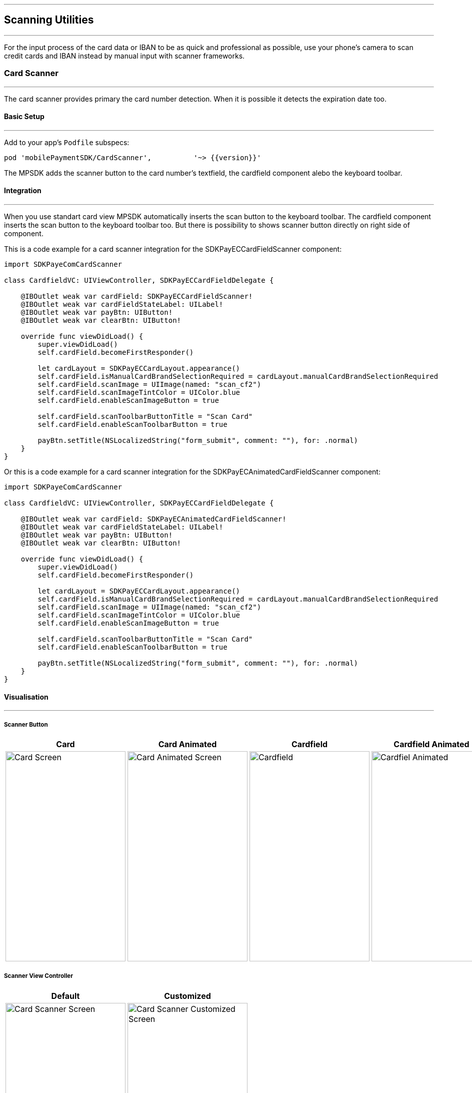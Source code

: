 [#MobilePaymentSDK_iOS_Scanner]

---
== *Scanning Utilities*
---

For the input process of the card data or IBAN to be as quick and professional as possible, use your phone’s camera to scan credit cards and IBAN instead by manual input with scanner frameworks.

[#MobilePaymentSDK_iOS_Card_Scanner]
=== Card Scanner
---

The card scanner provides primary the card number detection. When it is possible it detects the expiration date too.

[#MobilePaymentSDK_iOS_Card_Scanner_basic_setup]
==== Basic Setup
---

Add to your app’s `Podfile` subspecs: 
[source,ruby]
----
pod 'mobilePaymentSDK/CardScanner',          '~> {{version}}'
----

The MPSDK adds the scanner button to the card number's textfield, the cardfield component alebo the keyboard toolbar.

[#MobilePaymentSDK_iOS_Card_Scanner_Integration]
==== Integration
---

When you use standart card view MPSDK automatically inserts the scan button to the keyboard toolbar.
The cardfield component inserts the scan button to the keyboard toolbar too. But there is possibility to shows scanner button directly on right side of component.

This is a code example for a card scanner integration for the SDKPayECCardFieldScanner component:

[source,swift]
----
import SDKPayeComCardScanner

class CardfieldVC: UIViewController, SDKPayECCardFieldDelegate {
    
    @IBOutlet weak var cardField: SDKPayECCardFieldScanner!
    @IBOutlet weak var cardFieldStateLabel: UILabel!
    @IBOutlet weak var payBtn: UIButton!
    @IBOutlet weak var clearBtn: UIButton!
    
    override func viewDidLoad() {
        super.viewDidLoad()
        self.cardField.becomeFirstResponder()

        let cardLayout = SDKPayECCardLayout.appearance()
        self.cardField.isManualCardBrandSelectionRequired = cardLayout.manualCardBrandSelectionRequired
        self.cardField.scanImage = UIImage(named: "scan_cf2")
        self.cardField.scanImageTintColor = UIColor.blue
        self.cardField.enableScanImageButton = true

        self.cardField.scanToolbarButtonTitle = "Scan Card"
        self.cardField.enableScanToolbarButton = true
        
        payBtn.setTitle(NSLocalizedString("form_submit", comment: ""), for: .normal)
    }
}
----

Or this is a code example for a card scanner integration for the SDKPayECAnimatedCardFieldScanner component:

[source,swift]
----
import SDKPayeComCardScanner

class CardfieldVC: UIViewController, SDKPayECCardFieldDelegate {
    
    @IBOutlet weak var cardField: SDKPayECAnimatedCardFieldScanner!
    @IBOutlet weak var cardFieldStateLabel: UILabel!
    @IBOutlet weak var payBtn: UIButton!
    @IBOutlet weak var clearBtn: UIButton!
    
    override func viewDidLoad() {
        super.viewDidLoad()
        self.cardField.becomeFirstResponder()

        let cardLayout = SDKPayECCardLayout.appearance()
        self.cardField.isManualCardBrandSelectionRequired = cardLayout.manualCardBrandSelectionRequired
        self.cardField.scanImage = UIImage(named: "scan_cf2")
        self.cardField.scanImageTintColor = UIColor.blue
        self.cardField.enableScanImageButton = true

        self.cardField.scanToolbarButtonTitle = "Scan Card"
        self.cardField.enableScanToolbarButton = true
        
        payBtn.setTitle(NSLocalizedString("form_submit", comment: ""), for: .normal)
    }
}
----

[#MobilePaymentSDK_iOS_Card_Scanner_Visualisaton]
==== Visualisation
---

===== Scanner Button
[%autowidth, cols="a,a,a,a", frame=none, grid=none, role="center"]
|===
| Card | Card Animated | Cardfield | Cardfield Animated

| image::images/07-01-02-integrating-mpsdk-on-ios/iOS/card-scanner-button.png[Card Screen, align=center, width=240, height=420]
| image::images/07-01-02-integrating-mpsdk-on-ios/iOS/card-scanner-button-animated.png[Card Animated Screen, align=center, width=240, height=420]
| image::images/07-01-02-integrating-mpsdk-on-ios/iOS/cardfield-scanner-button.png[Cardfield, align=center, width=240, height=420]
| image::images/07-01-02-integrating-mpsdk-on-ios/iOS/cardfield-scanner-animated-button.png[Cardfiel Animated, align=center, width=240, height=420]
|
|===

===== Scanner View Controller

[%autowidth, cols="a,a", frame=none, grid=none, role="center"]
|===
| Default | Customized

| image::images/07-01-02-integrating-mpsdk-on-ios/iOS/card-scanner.png[Card Scanner Screen, align=center, width=240, height=420]
| image::images/07-01-02-integrating-mpsdk-on-ios/iOS/card-scanner-customized.png[Card Scanner Customized Screen, align=center, width=240, height=420]
|
|===

[#MobilePaymentSDK_iOS_Card_Scanner_Visualisaton_Card_CustomizingVisuals]
==== Customizing Visuals
---
To change colors within the SDK, set properties of the components, that
conforms to UIAppearance protocol. Changing any of these will affect
every module used in the SDK. The cardfield component is fully customizable by component propreties and methods.

[arabic]
. `SDKPayECScannerNavigationBar`
. `SDKPayECScannerCancelButton`
. `SDKPayECScannerFlashlightButton`
. `SDKPayECScannerGalleryButton`
. `SDKPayECCardScannerTitleLabel`
. `SDKPayECCardScannerHelpLabel`
. `SDKPayECScannerBrackets`
. `SDKPayECCardScannerTitleLabel`

 

//-

[#MobilePaymentSDK_iOS_IBAN_Scanner]
=== IBAN Scanner
---

[#MobilePaymentSDK_iOS_IBAN_basic_setup]
==== Basic Setup
---
Add to your app’s `Podfile` subspecs:
 
[source,ruby]
----
pod 'mobilePaymentSDK/IBANScanner',          '~> {{version}}'
----

[#MobilePaymentSDK_iOS_IBAN_Scanner_Integration]
==== Integration
---

When you use standart SEPA view MPSDK automatically inserts the scan button to the keyboard toolbar.

[#MobilePaymentSDK_iOS_IBAN_Scanner_Visualisaton]
==== Visualisation
---

[#MobilePaymentSDK_iOS_IBAN_Scanner_Visualisaton_Scanner_Button]
===== Scanner Button

image::images/07-01-02-integrating-mpsdk-on-ios/iOS/iban-scanner-button.png[IBAN Scanner Button, align=center, width=240, height=420]

[#MobilePaymentSDK_iOS_IBAN_Scanner_Visualisaton_Scanner_View_Controller]
===== Scanner View Controller

[%autowidth, cols="a,a", frame=none, grid=none, role="center"]
|===
| Default | Customized

| image::images/07-01-02-integrating-mpsdk-on-ios/iOS/iban-scanner.png[IBAN Scanner Screen, align=center, width=240, height=420]
| image::images/07-01-02-integrating-mpsdk-on-ios/iOS/iban-scanner-customized.png[IBAN Scanner Customized Screen, align=center, width=240, height=420]
|
|===


[#MobilePaymentSDK_iOS_Card_Scanner_Visualisaton_IBAN_Scanner_CustomizingVisuals]
==== Customizing Visuals
---
To change colors within the SDK, set properties of the components, that
conforms to UIAppearance protocol. Changing any of these will affect
every module used in the SDK. The cardfield component is fully customizable by component propreties and methods.

[arabic]
. `SDKPayECScannerNavigationBar`
. `SDKPayECIBANScannerTitleLabel`
. `SDKPayECIBANScannerHelpLabel`
. `SDKPayECIBANScannerHelpLabel`
. `SDKPayECScannerBrackets`

//-

// [#MobilePaymentSDK_iOS_Photo_Gallery]
// === Photo Gallery
// ---

// For the input process of the card data or IBAN to be as quick and professional as possible, user can use for detection image of stored card resp. IBAN number to the Photos.  

// [#MobilePaymentSDK_iOS_Photo_Gallery_basic_setup]
// ==== Basic Setup
// ---
// Add to your app’s `Podfile` subspecs:
 
// [source,ruby]
// ----
// pod 'mobilePaymentSDK/CardScannerGallery',          '~> {{version}}'
// pod 'mobilePaymentSDK/IBANScannerGallery',          '~> {{version}}'
// ----

// [#MobilePaymentSDK_iOS_Photo_Gallery_Scanner_Integration]
// ==== Integration
// ---

// When you use standart SEPA or Card screen MPSDK automatically inserts the photo gallery button to the Scanner screen.

// [#MobilePaymentSDK_iOS_Photo_Gallery_Scanner_Visualisaton]
// ==== Visualisation
// ---

// [%autowidth, cols="a,a", frame=none, grid=none, role="center"]
// |===
// | Default | Customized

// | image::images/07-01-02-integrating-mpsdk-on-ios/iOS/card-scanner-gallery.png[Card Scanner GalleryScreen, align=center, width=240, height=420]
// | image::images/07-01-02-integrating-mpsdk-on-ios/iOS/sepa-scanner-gallery.png[IBAN Scanner Gallery Screen, align=center, width=240, height=420]
// |
// |===

// //-